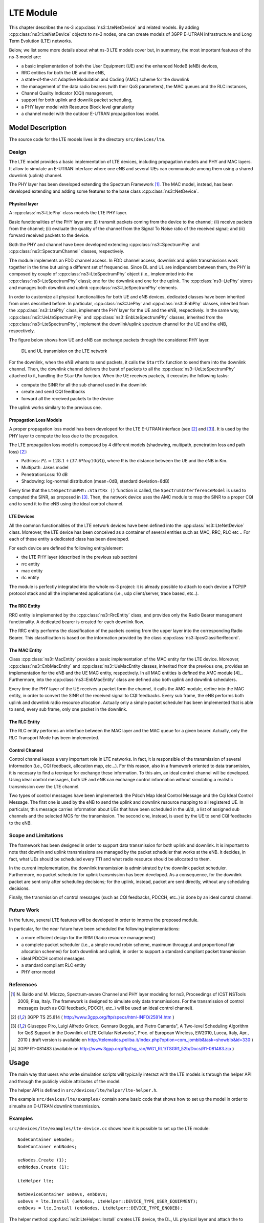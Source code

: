 LTE Module
----------

This chapter describes the ns-3 :cpp:class:`ns3::LteNetDevice` and related models. 
By adding :cpp:class:`ns3::LteNetDevice` objects to ns-3 nodes, one can create models 
of 3GPP E-UTRAN infrastructure and Long Term Evolution (LTE) networks.                

Below, we list some more details about what ns-3 LTE models cover but, in 
summary, the most important features of the ns-3 model are:

* a basic implementation of both the User Equipment (UE) and the enhanced NodeB (eNB) devices,
* RRC entities for both the UE and the eNB,
* a state-of-the-art Adaptive Modulation and Coding (AMC) scheme for the downlink
* the management of the data radio bearers (with their QoS parameters), the MAC queues and the RLC instances,
* Channel Quality Indicator (CQI) management,
* support for both uplink and downlik packet scheduling,
* a PHY layer model with Resource Block level granularity
* a channel model with the outdoor E-UTRAN propagation loss model.

Model Description
*****************

The source code for the LTE models lives in the directory
``src/devices/lte``.

Design
======

The LTE model provides a basic implementation of LTE devices, including propagation models and 
PHY and MAC layers. It allow to simulate an E-UTRAN interface where one eNB and several UEs can 
communicate among them using a shared downlink (uplink) channel. 

The PHY layer has been developed extending the Spectrum Framework [1]_. The MAC model, instead, 
has been developed extending and adding some features to the base class :cpp:class:`ns3::NetDevice`.


Physical layer
##############

A :cpp:class:`ns3::LtePhy` class models the LTE PHY layer. 

Basic functionalities of the PHY layer are: (i) transmit packets coming from the device to the channel; (ii) receive packets from the channel; (ii) evaluate the quality of the channel from the Signal To Noise ratio of the received signal; and (iii) forward received packets to the device.

Both the PHY and channel have been developed extending :cpp:class:`ns3::SpectrumPhy` and 
:cpp:class:`ns3::SpectrumChannel` classes, respectively.
 
The module implements an FDD channel access. In FDD channel access, downlink and uplink 
transmissions work together in the time but using a different set of frequencies.  
Since DL and UL are indipendent between them, the PHY is composed by couple of 
:cpp:class:`ns3::LteSpectrumPhy` object (i.e., implemented into the 
:cpp:class:`ns3::LteSpectrumPhy` class); one for the downlink and one for the uplink.
The :cpp:class:`ns3::LtePhy` stores and manages both downlink and uplink 
:cpp:class:`ns3::LteSpectrumPhy` elements. 

In order to customize all physical functionalities for both UE and eNB devices, dedicated 
classes have been inherited from ones described before. In particular, 
:cpp:class:`ns3::UePhy` and :cpp:class:`ns3::EnbPhy` classes, inherited from 
the :cpp:class:`ns3::LtePhy` class, implement the PHY layer for the UE and the 
eNB, respectively. In the same way, :cpp:class:`ns3::UeLteSpectrumPhy` and 
:cpp:class:`ns3::EnbLteSpectrumPhy` classes, 
inherited from the :cpp:class:`ns3::LteSpectrumPhy`, 
implement the downlink/uplink spectrum channel for the UE and the eNB, respectively.

The figure below shows how UE and eNB can exchange packets through the considered PHY layer.

.. _lte-transmission:

.. figure:: figures/lte-transmission.*

    DL and UL transmision on the LTE network

For the downlink, when the eNB whants to send packets, it calls the ``StartTx`` function to 
send them into the downlink channel. Then, the downlink channel delivers the burst 
of packets to all the :cpp:class:`ns3::UeLteSpectrumPhy` attached to it, handling the 
``StartRx`` function. 
When the UE receives packets, it executes the following tasks:

* compute the SINR for all the sub channel used in the downlink

* create and send CQI feedbacks

* forward all the received packets to the device

The uplink works similary to the previous one.

Propagation Loss Models
#######################

A proper propagation loss model has been developed for the LTE E-UTRAN interface (see [2]_ and [3]_).
It is used by the PHY layer to compute the loss due to the propagation. 

The LTE propagation loss model is composed by 4 different models (shadowing, multipath, 
penetration loss and path loss) [2]_:

* Pathloss: :math:`PL = 128.1 + (37.6 * log10 (R))`, where R is the distance between the 
  UE and the eNB in Km.

* Multipath: Jakes model

* PenetrationLoss: 10 dB

* Shadowing: log-normal distribution (mean=0dB, standard deviation=8dB)

Every time that the ``LteSpectrumPHY::StartRx ()`` function is called, the 
``SpectrumInterferenceModel`` is used to computed the SINR, as proposed in [3]_. Then, 
the network device uses the AMC module to map the SINR to a proper CQI and to send it 
to the eNB using the ideal control channel.

LTE Devices 
###########

All the common functionalities of the LTE network devices have been defined into 
the :cpp:class:`ns3::LteNetDevice` class. Moreover, the LTE device has been conceived 
as a container of several entities such as MAC, RRC, RLC etc .. For each of these entity 
a dedicated class has been developed.

For each device are defined the following entity/element

* the LTE PHY layer (described in the previous sub section)

* rrc entity

* mac entity

* rlc entity

The module is perfectly integrated into the whole ns-3 project: it is already possible 
to attach to each device a TCP/IP protocol stack and all the implemented applications 
(i.e., udp client/server, trace based, etc..).


The RRC Entity
##############

RRC entity is implemented by the :cpp:class:`ns3::RrcEntity` class, and provides only the 
Radio Bearer management functionality. 
A dedicated bearer is created for each downlink flow.

The RRC entity performs the classification of the packets coming from the upper 
layer into the corresponding Radio Bearer. This classification is
based on the information provided by the class :cpp:class:`ns3::IpcsClassifierRecord`.



The MAC Entity
##############

Class :cpp:class:`ns3::MacEntity` provides a basic implementation of the MAC entity for 
the LTE device. Moreover, :cpp:class:`ns3::EnbMacEntity` and :cpp:class:`ns3::UeMacEntity classes, 
inherited from the previous one, provides an implementation for the eNB and the UE MAC entity, 
respectively. 
In all MAC entities is defined the AMC module [4]_. Furthermore, into the 
:cpp:class:`ns3::EnbMacEntity` class are defined also both uplink and downlink schedulers.    

Every time the PHY layer of the UE receives a packet form the channel, it calls the AMC module, 
define into the MAC entity, in order to convert the SINR of the received signal to CQI feedbacks. 
Every sub frame, the eNB performs both uplink and downlink radio resource allocation. Actually only 
a simple packet scheduler has been implemented that is able to send, every sub frame, only one 
packet in the downlink.   


The RLC Entity
##############

The RLC entity performs an interface between the MAC layer and the MAC queue for a given bearer. 
Actually, only the RLC Transport Mode has been implemented. 


Control Channel
###############

Control channel keeps a very important role in LTE networks. In fact, it is responsible of the 
transmission of several information (i.e., CQI feedback, allocation map, etc...). For this reason, 
also in a framework oriented to data transmision, it is necesary to find a tecnique for exchange 
these information. To this aim, an ideal control channel will be developed. 
Using ideal control messages, both UE and eNB can exchange control information without simulating 
a realistic transmission over the LTE channel.

Two types of control messages have been implemented: the Pdcch Map Ideal Control Message and the 
Cqi Ideal Control Message. The first one is used by the eNB to send the uplink and downlink 
resource mapping to all registered UE. In particular, this message carries information about 
UEs that have been scheduled in the ul/dl, a list of assigned sub channels and the selected 
MCS for the transmission. 
The second one, instead, is used by the UE to send CQI feedbacks to the eNB.
 


Scope and Limitations
=====================

The framework has been designed in order to support data transmission for both uplink and 
downlink. It is important to note that downlin and uplink transmissions are managed by the 
packet scheduler that works at the eNB. It decides, in fact, what UEs should be scheduled 
every TTI and what radio resource should be allocated to them.

In the current implementation, the downlink transmission is administrated by the downlink 
packet scheduler. Furthermore, no packet scheduler for uplink transmission has been developed.
As a consequence, for the downlink packet are sent only after scheduling decisions; for the uplink, 
instead, packet are sent directly, without any scheduling decisions.

Finally, the transmission of control messages (such as CQI feedbacks, PDCCH, etc..) is done by an 
ideal control channel.


Future Work
===========

In the future, several LTE features will be developed in order to improve the proposed module.

In particular, for the near future have been scheduled the following implementations:

* a more efficient design for the RRM (Radio resource management)
 
* a complete packet scheduler (i.e., a simple round robin scheme, maximum througput and 
  proportional fair allocation schemes) for both downlink and uplink, in order to support 
  a standard compliant packet transmission 

* ideal PDCCH control messages

* a standard compliant RLC entity

* PHY error model  



References
==========

.. [1] N. Baldo and M. Miozzo, Spectrum-aware Channel and PHY layer modeling for ns3, Proceedings 
       of ICST NSTools 2009, Pisa, Italy. The framework is designed to simulate only data 
       transmissions. For the transmission of control messages (such as CQI feedback, PDCCH, 
       etc..) will be used an ideal control channel). 

.. [2] 3GPP TS 25.814 ( http://www.3gpp.org/ftp/specs/html-INFO/25814.htm ) 

.. [3] Giuseppe Piro, Luigi Alfredo Grieco, Gennaro Boggia, and Pietro Camarda", A Two-level 
       Scheduling Algorithm for QoS Support in the Downlink of LTE Cellular Networks", Proc. of 
       European Wireless, EW2010, Lucca, Italy, Apr., 2010 ( draft version is available on 
       http://telematics.poliba.it/index.php?option=com_jombib&task=showbib&id=330 )

.. [4] 3GPP R1-081483 (available on 
       http://www.3gpp.org/ftp/tsg_ran/WG1_RL1/TSGR1_52b/Docs/R1-081483.zip )


Usage
*****

The main way that users who write simulation scripts will typically
interact with the LTE models is through the helper API and through
the publicly visible attributes of the model.

The helper API is defined in ``src/devices/lte/helper/lte-helper.h``. 

The example ``src/devices/lte/examples/`` contain some basic
code that shows how to set up the model in order to simualte an 
E-UTRAN downlink transmission.

Examples
========

``src/devices/lte/examples/lte-device.cc`` shows how it is possible to set up the LTE module::

  NodeContainer ueNodes;
  NodeContainer enbNodes;
  
  ueNodes.Create (1);
  enbNodes.Create (1);

  LteHelper lte;

  NetDeviceContainer ueDevs, enbDevs;
  ueDevs = lte.Install (ueNodes, LteHelper::DEVICE_TYPE_USER_EQUIPMENT);
  enbDevs = lte.Install (enbNodes, LteHelper::DEVICE_TYPE_ENODEB);


The helper method :cpp:func:`ns3::LteHelper::Install` creates LTE device, 
the DL, UL physical layer and attach the to  proper LTE channels.
 

Moreover, to simulate a complete LTE system, it is necessary to define 
other information, as expressed in what follows:

#. install IP protocol stack::

    InternetStackHelper stack;
    stack.Install (ueNodes);
    stack.Install (enbNodes);
    Ipv4AddressHelper address;
    address.SetBase ("10.1.1.0", "255.255.255.0");
    Ipv4InterfaceContainer UEinterfaces = address.Assign (ueDevs);
    Ipv4InterfaceContainer ENBinterface = address.Assign (enbDevs);


#. register UE to a given eNB::

    Ptr<EnbNetDevice> enb = enbDevs.Get (0)->GetObject<EnbNetDevice> ();
    Ptr<UeNetDevice> ue = ueDevs.Get (i)->GetObject<UeNetDevice> ();
    lte.RegisterUeToTheEnb (ue, enb);


#. create the mobility model for each device::

    Ptr<ConstantPositionMobilityModel> enbMobility = new ConstantPositionMobilityModel ();
    enbMobility->SetPosition (Vector (0.0, 0.0, 0.0));
    lte.AddMobility (enb->GetPhy (), enbMobility);

    Ptr<ConstantVelocityMobilityModel> ueMobility = new ConstantVelocityMobilityModel ();
    ueMobility->SetPosition (Vector (30.0, 0.0, 0.0));
    ueMobility->SetVelocity (Vector (30.0, 0.0, 0.0));
    lte.AddMobility (ue->GetPhy (), ueMobility);


#. define a set of sub channels to use for dl and ul transmission::

    std::vector<int> dlSubChannels;
    for (int i = 0; i < 25; i++)
      {
        dlSubChannels.push_back (i);
      }
    std::vector<int> ulSubChannels;
    for (int i = 50; i < 100; i++)
      {
        ulSubChannels.push_back (i);
      }

    enb->GetPhy ()->SetDownlinkSubChannels (dlSubChannels);
    enb->GetPhy ()->SetUplinkSubChannels (ulSubChannels);
    ue->GetPhy ()->SetDownlinkSubChannels (dlSubChannels);
    ue->GetPhy ()->SetUplinkSubChannels (ulSubChannels);


#. define a channel realization for the PHY model::

    lte.AddDownlinkChannelRealization (enbMobility, ueMobility, ue->GetPhy ());


Helpers
=======

Attributes
==========

Tracing
=======

Logging
=======

Caveats
=======

Validation
**********

In the  ``src/devices/lte/example/lte-amc.cc`` has been developed an important example 
that shows the proper functioning of both AMC module and Channel model. 
The analyzed scenario is composed by two nodes: a eNB and a single UE 
(registered to the eNB). The UE moves into the cell using the 
:cpp:class:`ns3::ConstantVelocityMobilityModel`, along a radial direction. 
The proposed example describes how the channel quality decreases as the distance 
between UE and eNB increases. 
As a conseguence,  the total bit rate (in bits per TTI) available to the UE 
decreases as the distance between nodes increases, as expected.



